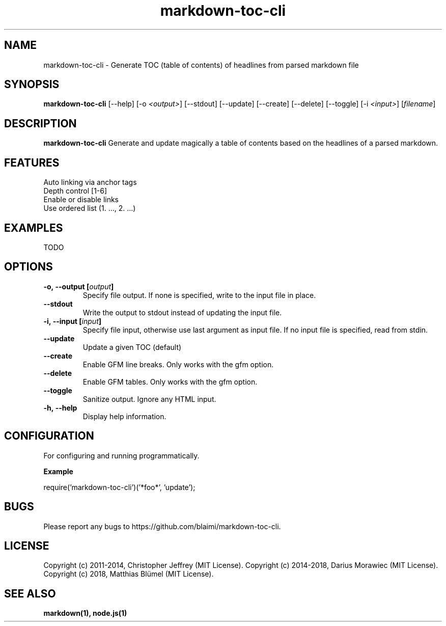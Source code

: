 .ds q \N'34'
.TH markdown-toc-cli 1 "2018-02-20" "v0.4.2-0" "markdown-toc-cli.js"

.SH NAME
markdown-toc-cli \- Generate TOC (table of contents) of headlines from parsed markdown file

.SH SYNOPSIS
.B markdown-toc-cli
[\-\-help]
[\-o \fI<output>\fP] [\-\-stdout]
[\-\-update] [\-\-create] [\-\-delete] [\-\-toggle]
[\-i \fI<input>\fP] [\fIfilename\fP]

.SH DESCRIPTION
.B markdown-toc-cli
Generate and update magically a table of contents based on the headlines of a parsed markdown.

.SH FEATURES
.TP
Auto linking via anchor tags
.TP
Depth control [1-6]
.TP
Enable or disable links
.TP
Use ordered list (1. ..., 2. ...)

.SH EXAMPLES
TODO

.SH OPTIONS
.TP
.BI \-o,\ \-\-output\ [\fIoutput\fP]
Specify file output. If none is specified, write to the input file in place.
.TP
.BI \-\-stdout
Write the output to stdout instead of updating the input file.
.TP
.BI \-i,\ \-\-input\ [\fIinput\fP]
Specify file input, otherwise use last argument as input file. If no input file
is specified, read from stdin.
.TP
.BI \-\-update
Update a given TOC (default)
.TP
.BI \-\-create
Enable GFM line breaks. Only works with the gfm option.
.TP
.BI \-\-delete
Enable GFM tables. Only works with the gfm option.
.TP
.BI \-\-toggle
Sanitize output. Ignore any HTML input.
.TP
.BI \-h,\ \-\-help
Display help information.

.SH CONFIGURATION
For configuring and running programmatically.

.B Example

    require('markdown-toc-cli')('*foo*', 'update');

.SH BUGS
Please report any bugs to https://github.com/blaimi/markdown-toc-cli.

.SH LICENSE
Copyright (c) 2011-2014, Christopher Jeffrey (MIT License).
Copyright (c) 2014-2018, Darius Morawiec (MIT License).
Copyright (c) 2018, Matthias Blümel (MIT License).

.SH "SEE ALSO"
.BR markdown(1),
.BR node.js(1)
